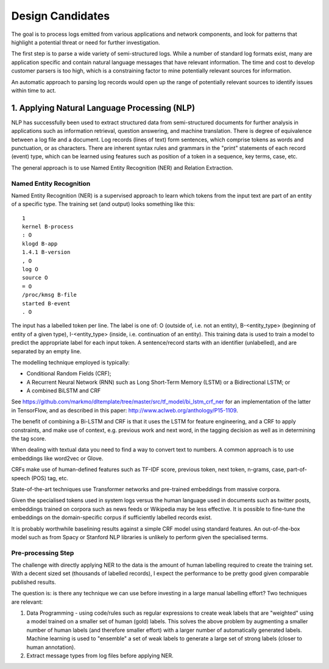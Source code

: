 Design Candidates
=================

The goal is to process logs emitted from various applications and network components,
and look for patterns that highlight a potential threat or need for further investigation.

The first step is to parse a wide variety of semi-structured logs. While a number of
standard log formats exist, many are application specific and contain natural language
messages that have relevant information. The time and cost to develop customer parsers
is too high, which is a constraining factor to mine potentially relevant sources for
information.

An automatic approach to parsing log records would open up the range of potentially
relevant sources to identify issues within time to act.


1. Applying Natural Language Processing (NLP)
---------------------------------------------

NLP has successfully been used to extract structured data from semi-structured documents
for further analysis in applications such as information retrieval, question answering,
and machine translation. There is degree of equivalence between a log file and a document.
Log records (lines of text) form sentences, which comprise tokens as words and punctuation,
or as characters. There are inherent syntax rules and grammars in the "print" statements of
each record (event) type, which can be learned using features such as position of a token
in a sequence, key terms, case, etc.

The general approach is to use Named Entity Recognition (NER) and Relation Extraction.


Named Entity Recognition
^^^^^^^^^^^^^^^^^^^^^^^^

Named Entity Recognition (NER) is a supervised approach to learn which tokens from the input
text are part of an entity of a specific type. The training set (and output) looks something like this:

::

    1
    kernel B-process
    : O
    klogd B-app
    1.4.1 B-version
    , O
    log O
    source O
    = O
    /proc/kmsg B-file
    started B-event
    . O

The input has a labelled token per line. The label is one of: O (outside of, i.e. not an entity),
B-<entity_type> (beginning of entity of a given type), I-<entity_type> (inside, i.e. continuation
of an entity). This training data is used to train a model to predict the appropriate label for
each input token. A sentence/record starts with an identifier (unlabelled), and are separated by
an empty line.

The modelling technique employed is typically:

* Conditional Random Fields (CRF);
* A Recurrent Neural Network (RNN) such as Long Short-Term Memory (LSTM) or a Bidirectional LSTM; or
* A combined BiLSTM and CRF

See https://github.com/markmo/dltemplate/tree/master/src/tf_model/bi_lstm_crf_ner for an
implementation of the latter in TensorFlow, and as described in this paper: http://www.aclweb.org/anthology/P15-1109.

The benefit of combining a Bi-LSTM and CRF is that it uses the LSTM for feature engineering,
and a CRF to apply constraints, and make use of context, e.g. previous work and next word, in
the tagging decision as well as in determining the tag score.

When dealing with textual data you need to find a way to convert text to numbers. A common
approach is to use embeddings like word2vec or Glove.

CRFs make use of human-defined features such as TF-IDF score, previous token, next token,
n-grams, case, part-of-speech (POS) tag, etc.

State-of-the-art techniques use Transformer networks and pre-trained embeddings from massive corpora.

Given the specialised tokens used in system logs versus the human language used in documents
such as twitter posts, embeddings trained on corpora such as news feeds or Wikipedia may be
less effective. It is possible to fine-tune the embeddings on the domain-specific corpus if
sufficiently labelled records exist.

It is probably worthwhile baselining results against a simple CRF model using standard features.
An out-of-the-box model such as from Spacy or Stanford NLP libraries is unlikely to perform given
the specialised terms.


Pre-processing Step
^^^^^^^^^^^^^^^^^^^

The challenge with directly applying NER to the data is the amount of human labelling required
to create the training set. With a decent sized set (thousands of labelled records), I expect
the performance to be pretty good given comparable published results.

The question is: is there any technique we can use before investing in a large manual labelling
effort? Two techniques are relevant:

1. Data Programming - using code/rules such as regular expressions to create weak labels that
   are "weighted" using a model trained on a smaller set of human (gold) labels. This solves the
   above problem by augmenting a smaller number of human labels (and therefore smaller effort)
   with a larger number of automatically generated labels. Machine learning is used to "ensemble"
   a set of weak labels to generate a large set of strong labels (closer to human annotation).
2. Extract message types from log files before applying NER.
